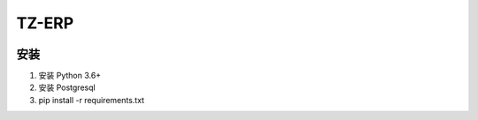 TZ-ERP
=====
.. image:: https://readthedocs.org/projects/erp/badge/?version=latest
    :target: http://erp.readthedocs.io/?badge=latest
    :alt: Documentation Status
.. image:: https://travis-ci.org/DLUT-SIE/ERP.svg?branch=master
    :target: https://travis-ci.org/DLUT-SIE/ERP
.. image:: https://coveralls.io/repos/github/DLUT-SIE/ERP/badge.svg?branch=master
    :target: https://coveralls.io/github/DLUT-SIE/ERP?branch=master

安装
----
1. 安装 Python 3.6+
2. 安装 Postgresql
3. pip install -r requirements.txt

